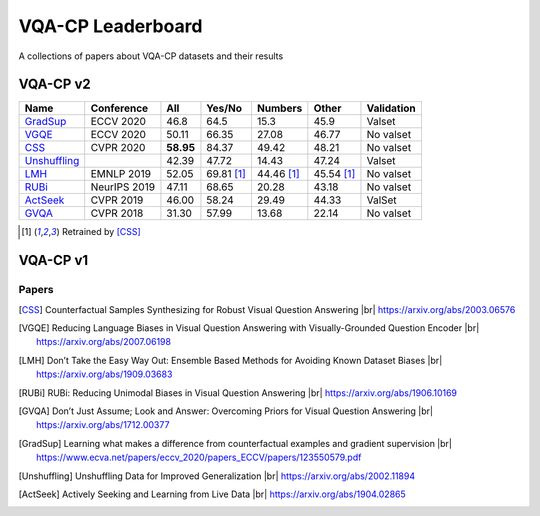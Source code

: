 
VQA-CP  Leaderboard
===================

A collections of papers about VQA-CP datasets and their results



VQA-CP v2
***********


+--------------+--------------+-----------+------------+------------+------------+------------+
|     Name     |  Conference  |    All    |   Yes/No   |  Numbers   |   Other    | Validation |
+==============+==============+===========+============+============+============+============+
| GradSup_     | ECCV 2020    | 46.8      | 64.5       | 15.3       | 45.9       | Valset     |
+--------------+--------------+-----------+------------+------------+------------+------------+
| VGQE_        | ECCV 2020    | 50.11     | 66.35      | 27.08      | 46.77      | No valset  |
+--------------+--------------+-----------+------------+------------+------------+------------+
| CSS_         | CVPR 2020    | **58.95** | 84.37      | 49.42      | 48.21      | No valset  |
+--------------+--------------+-----------+------------+------------+------------+------------+
| Unshuffling_ |              | 42.39     | 47.72      | 14.43      | 47.24      | Valset     |
+--------------+--------------+-----------+------------+------------+------------+------------+
| LMH_         | EMNLP 2019   | 52.05     | 69.81 [1]_ | 44.46 [1]_ | 45.54 [1]_ | No valset  |
+--------------+--------------+-----------+------------+------------+------------+------------+
| RUBi_        | NeurIPS 2019 | 47.11     | 68.65      | 20.28      | 43.18      | No valset  |
+--------------+--------------+-----------+------------+------------+------------+------------+
| ActSeek_     | CVPR 2019    | 46.00     | 58.24      | 29.49      | 44.33      | ValSet     |
+--------------+--------------+-----------+------------+------------+------------+------------+
| GVQA_        | CVPR 2018    | 31.30     | 57.99      | 13.68      | 22.14      | No valset  |
+--------------+--------------+-----------+------------+------------+------------+------------+


.. [1] Retrained by [CSS]_


VQA-CP v1
*********

Papers
------

.. |br| raw:: html

   <br />

.. [CSS] Counterfactual Samples Synthesizing for Robust Visual Question Answering 
    |br| https://arxiv.org/abs/2003.06576
.. [VGQE] Reducing Language Biases in Visual Question Answering with Visually-Grounded Question Encoder 
    |br| https://arxiv.org/abs/2007.06198
.. [LMH] Don’t Take the Easy Way Out: Ensemble Based Methods for Avoiding Known Dataset Biases
    |br| https://arxiv.org/abs/1909.03683
.. [RUBi] RUBi: Reducing Unimodal Biases in Visual Question Answering 
    |br| https://arxiv.org/abs/1906.10169    
.. [GVQA] Don’t Just Assume; Look and Answer: Overcoming Priors for Visual Question Answering
    |br| https://arxiv.org/abs/1712.00377
.. [GradSup] Learning what makes a difference from counterfactual examples and gradient supervision
    |br| https://www.ecva.net/papers/eccv_2020/papers_ECCV/papers/123550579.pdf
.. [Unshuffling]  Unshuffling Data for Improved Generalization
    |br| https://arxiv.org/abs/2002.11894
.. [ActSeek] Actively Seeking and Learning from Live Data
    |br| https://arxiv.org/abs/1904.02865
